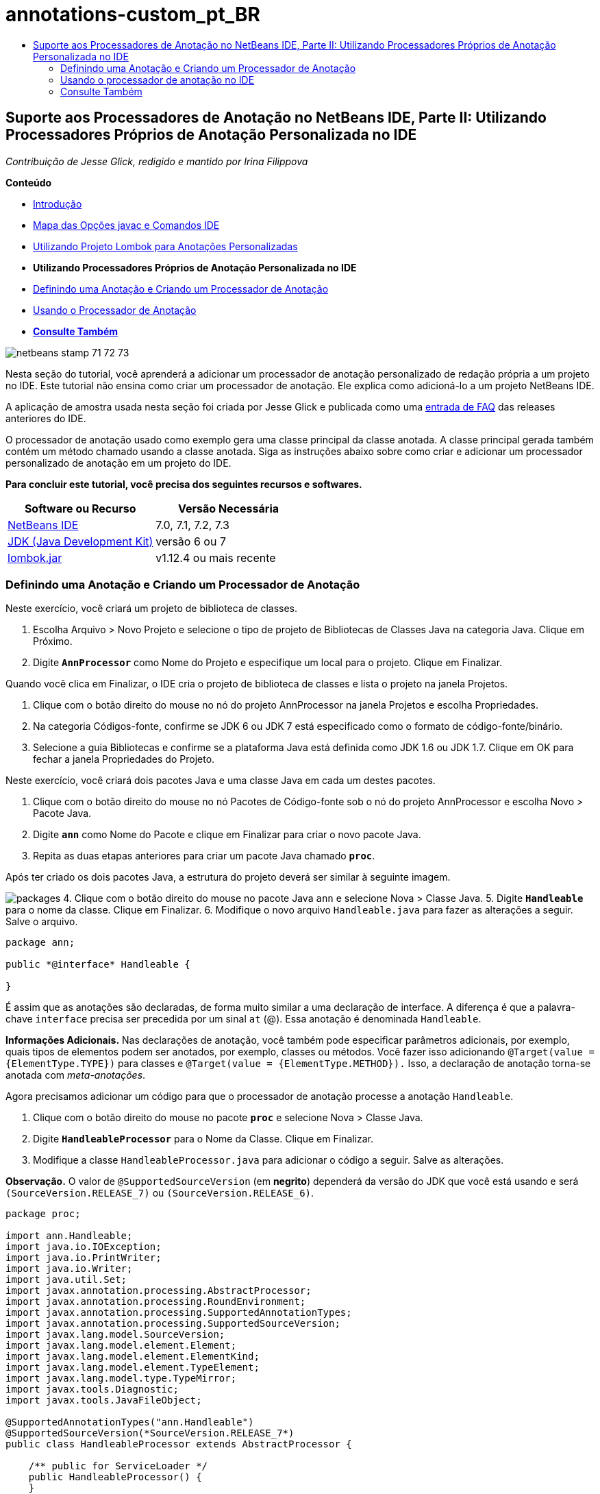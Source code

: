 // 
//     Licensed to the Apache Software Foundation (ASF) under one
//     or more contributor license agreements.  See the NOTICE file
//     distributed with this work for additional information
//     regarding copyright ownership.  The ASF licenses this file
//     to you under the Apache License, Version 2.0 (the
//     "License"); you may not use this file except in compliance
//     with the License.  You may obtain a copy of the License at
// 
//       http://www.apache.org/licenses/LICENSE-2.0
// 
//     Unless required by applicable law or agreed to in writing,
//     software distributed under the License is distributed on an
//     "AS IS" BASIS, WITHOUT WARRANTIES OR CONDITIONS OF ANY
//     KIND, either express or implied.  See the License for the
//     specific language governing permissions and limitations
//     under the License.
//

= annotations-custom_pt_BR
:jbake-type: page
:jbake-tags: old-site, needs-review
:jbake-status: published
:keywords: Apache NetBeans  annotations-custom_pt_BR
:description: Apache NetBeans  annotations-custom_pt_BR
:toc: left
:toc-title:

== Suporte aos Processadores de Anotação no NetBeans IDE, Parte II: Utilizando Processadores Próprios de Anotação Personalizada no IDE

_Contribuição de Jesse Glick, redigido e mantido por Irina Filippova_

*Conteúdo*

* link:annotations.html[Introdução]
* link:annotations.html#map[Mapa das Opções javac e Comandos IDE]
* link:annotations-lombok.html[Utilizando Projeto Lombok para Anotações Personalizadas]
* *Utilizando Processadores Próprios de Anotação Personalizada no IDE*
* link:#defineann[Definindo uma Anotação e Criando um Processador de Anotação]
* link:#useprocessor[Usando o Processador de Anotação]
* link:#seealso[*Consulte Também*]

image:netbeans-stamp-71-72-73.png[title="O conteúdo desta página se aplica ao NetBeans IDE 7.0, 7.1, 7.2 e 7.3"]

Nesta seção do tutorial, você aprenderá a adicionar um processador de anotação personalizado de redação própria a um projeto no IDE. Este tutorial não ensina como criar um processador de anotação. Ele explica como adicioná-lo a um projeto NetBeans IDE.

A aplicação de amostra usada nesta seção foi criada por Jesse Glick e publicada como uma link:http://wiki.netbeans.org/FaqApt[entrada de FAQ] das releases anteriores do IDE.

O processador de anotação usado como exemplo gera uma classe principal da classe anotada. A classe principal gerada também contém um método chamado usando a classe anotada. Siga as instruções abaixo sobre como criar e adicionar um processador personalizado de anotação em um projeto do IDE.

*Para concluir este tutorial, você precisa dos seguintes recursos e softwares.*

|===
|Software ou Recurso |Versão Necessária 

|link:https://netbeans.org/downloads/index.html[NetBeans IDE] |7.0, 7.1, 7.2, 7.3 

|link:http://www.oracle.com/technetwork/java/javase/downloads/index.html[JDK (Java Development Kit)] |versão 6 ou 7 

|link:http://code.google.com/p/projectlombok/downloads/list[lombok.jar] |v1.12.4 ou mais recente 
|===

=== Definindo uma Anotação e Criando um Processador de Anotação

Neste exercício, você criará um projeto de biblioteca de classes.

1. Escolha Arquivo > Novo Projeto e selecione o tipo de projeto de Bibliotecas de Classes Java na categoria Java. Clique em Próximo.
2. Digite *`AnnProcessor`* como Nome do Projeto e especifique um local para o projeto. Clique em Finalizar.

Quando você clica em Finalizar, o IDE cria o projeto de biblioteca de classes e lista o projeto na janela Projetos.

3. Clique com o botão direito do mouse no nó do projeto AnnProcessor na janela Projetos e escolha Propriedades.
4. Na categoria Códigos-fonte, confirme se JDK 6 ou JDK 7 está especificado como o formato de código-fonte/binário.
5. Selecione a guia Bibliotecas e confirme se a plataforma Java está definida como JDK 1.6 ou JDK 1.7. Clique em OK para fechar a janela Propriedades do Projeto.

Neste exercício, você criará dois pacotes Java e uma classe Java em cada um destes pacotes.

1. Clique com o botão direito do mouse no nó Pacotes de Código-fonte sob o nó do projeto AnnProcessor e escolha Novo > Pacote Java.
2. Digite *`ann`* como Nome do Pacote e clique em Finalizar para criar o novo pacote Java.
3. Repita as duas etapas anteriores para criar um pacote Java chamado *`proc`*.

Após ter criado os dois pacotes Java, a estrutura do projeto deverá ser similar à seguinte imagem.

image:packages.png[title="A estrutura do projeto para o processador de anotação."]
4. Clique com o botão direito do mouse no pacote Java `ann` e selecione Nova > Classe Java.
5. Digite *`Handleable`* para o nome da classe. Clique em Finalizar.
6. Modifique o novo arquivo `Handleable.java` para fazer as alterações a seguir. Salve o arquivo.
[source,java]
----

package ann;

public *@interface* Handleable {

}
----

É assim que as anotações são declaradas, de forma muito similar a uma declaração de interface. A diferença é que a palavra-chave `interface` precisa ser precedida por um sinal `at` (@). Essa anotação é denominada `Handleable`.

*Informações Adicionais.* Nas declarações de anotação, você também pode especificar parâmetros adicionais, por exemplo, quais tipos de elementos podem ser anotados, por exemplo, classes ou métodos. Você fazer isso adicionando `@Target(value = {ElementType.TYPE})` para classes e `@Target(value = {ElementType.METHOD}).` Isso, a declaração de anotação torna-se anotada com _meta-anotações_.

Agora precisamos adicionar um código para que o processador de anotação processe a anotação `Handleable`.

7. Clique com o botão direito do mouse no pacote *`proc`* e selecione Nova > Classe Java.
8. Digite *`HandleableProcessor`* para o Nome da Classe. Clique em Finalizar.
9. Modifique a classe `HandleableProcessor.java` para adicionar o código a seguir. Salve as alterações.

*Observação.* O valor de `@SupportedSourceVersion` (em *negrito*) dependerá da versão do JDK que você está usando e será `(SourceVersion.RELEASE_7)` ou `(SourceVersion.RELEASE_6)`.

[source,java]
----

package proc;

import ann.Handleable;
import java.io.IOException;
import java.io.PrintWriter;
import java.io.Writer;
import java.util.Set;
import javax.annotation.processing.AbstractProcessor;
import javax.annotation.processing.RoundEnvironment;
import javax.annotation.processing.SupportedAnnotationTypes;
import javax.annotation.processing.SupportedSourceVersion;
import javax.lang.model.SourceVersion;
import javax.lang.model.element.Element;
import javax.lang.model.element.ElementKind;
import javax.lang.model.element.TypeElement;
import javax.lang.model.type.TypeMirror;
import javax.tools.Diagnostic;
import javax.tools.JavaFileObject;

@SupportedAnnotationTypes("ann.Handleable")
@SupportedSourceVersion(*SourceVersion.RELEASE_7*)
public class HandleableProcessor extends AbstractProcessor {

    /** public for ServiceLoader */
    public HandleableProcessor() {
    }

    public boolean process(Set<? extends TypeElement> annotations,
            RoundEnvironment roundEnv) {
        for (Element e : roundEnv.getElementsAnnotatedWith(Handleable.class)) {
            if (e.getKind() != ElementKind.FIELD) {
                processingEnv.getMessager().printMessage(
                        Diagnostic.Kind.WARNING,
                        "Not a field", e);
                continue;
            }
            String name = capitalize(e.getSimpleName().toString());
            TypeElement clazz = (TypeElement) e.getEnclosingElement();
            try {
                JavaFileObject f = processingEnv.getFiler().
                        createSourceFile(clazz.getQualifiedName() + "Extras");
                processingEnv.getMessager().printMessage(Diagnostic.Kind.NOTE,
                        "Creating " + f.toUri());
                Writer w = f.openWriter();
                try {
                    PrintWriter pw = new PrintWriter(w);
                    pw.println("package "
                            + clazz.getEnclosingElement().getSimpleName() + ";");
                    pw.println("public abstract class "
                            + clazz.getSimpleName() + "Extras {");
                    pw.println("    protected " + clazz.getSimpleName()
                            + "Extras() {}");
                    TypeMirror type = e.asType();
                    pw.println("    /** Handle something. */");
                    pw.println("    protected final void handle" + name
                            + "(" + type + " value) {");
                    pw.println("        System.out.println(value);");
                    pw.println("    }");
                    pw.println("}");
                    pw.flush();
                } finally {
                    w.close();
                }
            } catch (IOException x) {
                processingEnv.getMessager().printMessage(Diagnostic.Kind.ERROR,
                        x.toString());
            }
        }
        return true;
    }

    private static String capitalize(String name) {
        char[] c = name.toCharArray();
        c[0] = Character.toUpperCase(c[0]);
        return new String(c);
    }
}
----

Vamos examinar mais de perto as partes principais que compõem o código para o processador de anotações (observe que, por conveniência, somente partes do código são fornecidas).

Primeiro, você especifica os tipos de anotações que o processador de anotações suporta (usando `@SupportedAnnotationTypes`) e a versão dos arquivos de código-fonte que são suportados (usando `@SupportedSourceVersion`); nesse caso, a versão é JDK 6:

[source,java]
----

@SupportedAnnotationTypes("ann.Handleable")
@SupportedSourceVersion(SourceVersion.RELEASE_6)
----

A seguir, declare uma classe pública para o processador que estenda a classe `AbstractProcessor` do pacote `javax.annotation.processing`. `AbstractProcessor` é a superclasse padrão para processadores de anotação concretos, que contém os métodos necessários para processar anotações.

[source,java]
----

public class HandleableProcessor extends AbstractProcessor {
...
}
----

Você agora precisa fornecer um construtor público para a classe.

[source,java]
----

public class HandleableProcessor extends AbstractProcessor {
*    public HandleableProcessor() {
    }*
...

}
----

A seguir, chame o método de `process`() da classe `AbstractProcessor` principal. Por meio deste método, as anotações disponíveis para processamento são fornecidas. Além disso, este método contém informações sobre o ciclo de processamento.

[source,java]
----

public class HandleableProcessor extends AbstractProcessor { ... *     public boolean process(Set<? extends TypeElement> annotations,
            RoundEnvironment roundEnv) {
     ...
     }
*
}
----

A lógica do processador de anotação está contida dentro do método `process()` da classe `AbstractProcessor`. Observe que, por meio de `AbstractProcessor`, você também acessa a interface `ProcessingEnvironment`, que permite que os processadores de anotação usem diversos recursos úteis, como um Filer (um handler de arquivamento que permite que os processadores de anotação criem novos arquivos) e um Messager (um meio pelo qual os processadores de anotação reportam erros).

[source,java]
----

public class HandleableProcessor extends AbstractProcessor { ... public boolean process(Set<? extends TypeElement> annotations, RoundEnvironment roundEnv) {//For each element annotated with the Handleable annotation
            *for (Element e : roundEnv.getElementsAnnotatedWith(Handleable.class)) {
*//Check if the type of the annotated element is not a field. If yes, return a warning*.
if (e.getKind() != ElementKind.FIELD) {
processingEnv.getMessager().printMessage(
Diagnostic.Kind.WARNING,
"Not a field", e);
continue;
}
            *//Define the following variables: name and clazz*.**            String name = capitalize(e.getSimpleName().toString());
TypeElement clazz = (TypeElement) e.getEnclosingElement();
*//Generate a source file with a specified class name. *
            try {
JavaFileObject f = processingEnv.getFiler().
createSourceFile(clazz.getQualifiedName() + "Extras");
processingEnv.getMessager().printMessage(Diagnostic.Kind.NOTE,
"Creating " + f.toUri());
Writer w = f.openWriter();
*//Add the content to the newly generated file*.
                    try {
PrintWriter pw = new PrintWriter(w);
pw.println("package "
+ clazz.getEnclosingElement().getSimpleName() + ";");
pw.println("public abstract class "
+ clazz.getSimpleName() + "Extras {");
pw.println("    protected " + clazz.getSimpleName()
+ "Extras() {}");
TypeMirror type = e.asType();
pw.println("    /** Handle something. */");
pw.println("    protected final void handle" + name
+ "(" + type + " value) {");
pw.println("        System.out.println(value);");
pw.println("    }");
pw.println("}");
pw.flush();
} finally {
w.close();
}
} catch (IOException x) {
processingEnv.getMessager().printMessage(Diagnostic.Kind.ERROR,
x.toString());
}
}*return true;
    * }*
...
}
----

O último bloco neste código declara o método `capitalize` que é usado para colocar em maiúscula o nome do elemento anotado.

[source,java]
----

public class HandleableProcessor extends AbstractProcessor { ...*

  private static String capitalize(String name) {
char[] c = name.toCharArray();
c[0] = Character.toUpperCase(c[0]);
return new String(c);
}
*}
----
10. Compile o projeto clicando com o botão direito do mouse no projeto `AnnProcessor` e escolhendo Compilar.

=== Usando o processador de anotação no IDE

Nesta seção, você criará um projeto da Aplicação Java no qual o processador de anotações será usado.

1. Escolha Arquivo > Novo Projeto e selecione o tipo de projeto da Aplicação Java na categoria Java. Clique em Próximo.
2. Na página Nome e Localização, digite *`Demo`* como Nome do Projeto e especifique o local do projeto.
3. Digite *`demo.Main`* no campo Criar Classe Principal. Clique em Finalizar.
image:demo-project-wizard.png[title="Criando projeto de Demonstração no assistente de Novo Projeto."]
4. Abra a janela Propriedades do Projeto e confirme se JDK 6 ou JDK 7 está selecionado como o formato de código-fonte/binário no painel Códigos-fonte e se a plataforma Java está definida como JDK 1.6 ou JDK 1.7 no painel Bibliotecas.
5. Modifique a classe `Main.java` para adicionar o código a seguir. Salve as alterações.
[source,java]
----

package demo;

*import ann.Handleable;*

public class Main *extends MainExtras* {

    *@Handleable
    private String stuff;*

    *public static void main(String[] args) {
        new Main().handleStuff("hello");
    }*
}
----

O código contém os seguintes elementos:

* instrução de importação para o processador personalizado de anotação `ann.Handleable`
* a classe pública `Main` que estende a classe `MainExtras` (`MainExtras` deve ser gerada por seu processador de anotação durante a compilação)
* um campo privado denominado `stuff` que é anotado com a anotação `@Handleable`
* o método `main` que chama o método `handleStuff`, declarado na classe `MainExtras` automaticamente gerada

Em nosso exemplo simples, o método `handleStuff` somente imprime o valor atual. Você pode modificar este método para executar outras tarefas.

Após salvar o código `Main.java`, você verá que o IDE relata diversos erros de compilação. Isso acontece porque o processador de anotação ainda não foi adicionado no projeto.

6. Clique com o botão direito do mouse no nó do projeto `Demo`, na janela Projetos, escolha Propriedades e, em seguida, selecione a categoria Bibliotecas na janela Propriedades do Projeto.
7. Na guia Compilar, clique em Adicionar Projeto e localize o projeto `AnnProcessor`.
image:demo-properties-compile.png[title="Guia Compilar na categoria Bibliotecas da janela Propriedades do projeto"]

A guia Compilar corresponde a opção `-classpath` do link:http://download.oracle.com/javase/6/docs/technotes/tools/windows/javac.html#options[compilador Java]. Como o processador de anotação é um arquivo JAR único que contém a definição da anotação e o processador de anotação, ele deve ser adicionado na classpath do projeto, que é a guia Compilar.

8. Selecione a categoria Compilação na janela Propriedades do Projeto e marque as caixas de seleção Ativar Processamento de Anotações e Ativar Processamento de Anotações no Editor.
9. Especifique o processador de anotações a ser executado clicando no botão Adicionar ao lado da área de texto Processadores de Anotações e digitando *`proc.HandleableProcessor`* no campo FQN do Processador de Anotações.
image:demo-processor-fqn.png[title="Caixa de diálogo FQN do Processador de Anotação"]

A categoria Compilação na janela Propriedades do Projeto deve ser semelhante à imagem a seguir.

image:demo-properties-compiling.png[title="Categoria compilação na janela Propriedades do projeto"]
10. Clique em OK na janela Propriedades.

*Observação.* No arquivo `Main.java` talvez você ainda veja os erros de compilação. Isso é porque o IDE ainda não pode localizar o arquivo `MainExtras.java` que declara o método `handleStuff`. O arquivo `MainExtras.java` será gerado após você desenvolver o projeto Demo pela primeira vez. Se Compilar ao Salvar estiver ativado para seu projeto, o IDE compilou o projeto quando você salvou o `Main.java`.

11. Clique com o botão direito do mouse no projeto Demo e escolha Construir.

Após construir o projeto, se você examinar os projetos na janela Projetos, poderá agora ver um novo nó `Códigos-fonte Gerados` com o arquivo `demo/MainExtras.java`.

image:demo-generated-sources.png[title="Janela Projetos com Origens Geradas"]

Caso você revise o conteúdo do arquivo `MainExtras.java` gerado, verá que o processador de anotações gerou a classe `MainExtras` com o método `handleStuff`. O método `handleStuff` é aquele chamado a partir do arquivo `Main.java` anotado.

[source,java]
----

package demo;
public abstract class MainExtras {
    protected MainExtras() {}
    /** Handle something. */
    protected final void handleStuff(java.lang.String value) {
        System.out.println(value);
    }
}
----
12. Clique com o botão direito do mouse no projeto Demonstração e escolha Executar.

Quando você clicar em Executar, deverá ver o seguinte na janela Saída. O projeto Demonstração é compilado e imprime a mensagem.

image:demo-run.png[title="Janela Projetos com Origens Geradas"]
link:/about/contact_form.html?to=3&subject=Feedback:%20Using%20the%20Annotation%20Processors%20Support%20in%20NetBeans%20IDE[Enviar Feedback neste Tutorial]

=== Consulte Também

Consulte os seguintes recursos para obter mais informações sobre anotações em aplicações Java:

* Documentação Java SE - link:http://download.oracle.com/javase/6/docs/technotes/guides/language/annotations.html[Anotações]
* Tutorial Java SE - link:http://download.oracle.com/javase/tutorial/java/javaOO/annotations.html[Anotações]
* link:http://download.oracle.com/javase/6/docs/technotes/tools/windows/javac.html#processing[Compilador do Java: Opções de Processamento de Anotação]
* link:http://blogs.oracle.com/darcy/[Weblog de Joseph D. Darcy's Weblog] - dicas úteis sobre a especificação JSR-269

NOTE: This document was automatically converted to the AsciiDoc format on 2018-03-13, and needs to be reviewed.
